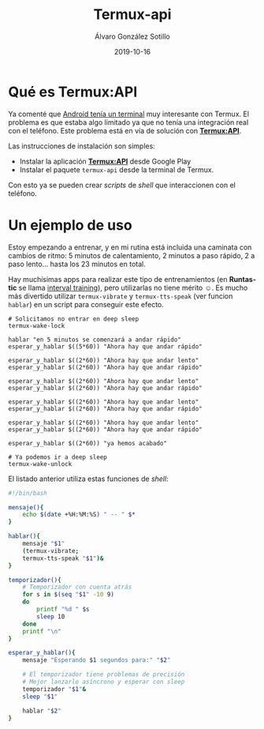 
#+TITLE:       Termux-api
#+AUTHOR:      Álvaro González Sotillo
#+EMAIL:       alvarogonzalezsotillo@gmail.com
#+DATE:        2019-10-16
#+URI:         /blog/termux-api
#+KEYWORDS:    termux
#+TAGS:        termux
#+LANGUAGE:    es
#+OPTIONS:     H:3 num:t toc:nil \n:nil ::t |:t ^:nil -:nil f:t *:t <:t
# #+options:     toc:2
#+options:     num:nil
#+DESCRIPTION: /Termux/ instala un terminal y muchos de los comandos de Linux en Android. Ahora con /Termux:API/ se añaden algunos comandos para interactuar con Android desde la shell.

* Qué es Termux:API

Ya comenté que [[../../../blog/ordenador-bolsillo-termux/][Android tenía un terminal]] muy interesante con Termux. El problema es que estaba algo limitado ya que no tenía una integración real con el teléfono. Este problema está en vía de solución con [[https://wiki.termux.com/wiki/Termux:API][*Termux:API*]].

Las instrucciones de instalación son simples:
- Instalar la aplicación [[https://play.google.com/store/apps/details?id=com.termux.api&hl=en_US][*Termux:API*]] desde Google Play
- Instalar el paquete =termux-api= desde la terminal de Termux.

Con esto ya se pueden crear /scripts/ de /shell/ que interaccionen con el teléfono. 

* Un ejemplo de uso
Estoy empezando a entrenar, y en mi rutina está incluida una caminata con cambios de ritmo: 5 minutos de calentamiento, 2 minutos a paso rápido, 2 a paso lento... hasta los 23 minutos en total. 

Hay muchísimas apps para realizar este tipo de entrenamientos (en *Runtastic* se llama [[https://help.runtastic.com/hc/en-us/articles/203335601-Create-an-interval-training][interval training]]), pero utilizarlas no tiene mérito ☺. Es mucho más divertido utilizar =termux-vibrate= y =termux-tts-speak= (ver funcion =hablar=) en un script para conseguir este efecto.

#+BEGIN_SRC shell
# Solicitamos no entrar en deep sleep
termux-wake-lock

hablar "en 5 minutos se comenzará a andar rápido"
esperar_y_hablar $((5*60)) "Ahora hay que andar rápido"

esperar_y_hablar $((2*60)) "Ahora hay que andar lento"
esperar_y_hablar $((2*60)) "Ahora hay que andar rápido"

esperar_y_hablar $((2*60)) "Ahora hay que andar lento"
esperar_y_hablar $((2*60)) "Ahora hay que andar rápido"

esperar_y_hablar $((2*60)) "Ahora hay que andar lento"
esperar_y_hablar $((2*60)) "Ahora hay que andar rápido"

esperar_y_hablar $((2*60)) "Ahora hay que andar lento"
esperar_y_hablar $((2*60)) "Ahora hay que andar rápido"

esperar_y_hablar $((2*60)) "ya hemos acabado"

# Ya podemos ir a deep sleep
termux-wake-unlock
#+END_SRC

El listado anterior utiliza estas funciones de /shell/:

#+BEGIN_SRC sh
#!/bin/bash

mensaje(){
    echo $(date +%H:%M:%S) " -- " $*
}

hablar(){
    mensaje "$1"
    (termux-vibrate;
    termux-tts-speak "$1")&
}

temporizador(){
    # Temporizador con cuenta atrás
    for s in $(seq "$1" -10 9)
    do
        printf "%d " $s
        sleep 10
    done
    printf "\n"
}

esperar_y_hablar(){
    mensaje "Esperando $1 segundos para:" "$2"

    # El temporizador tiene problemas de precisión
    # Mejor lanzarlo asíncrono y esperar con sleep
    temporizador "$1"&
    sleep "$1"

    hablar "$2"
}
#+END_SRC


